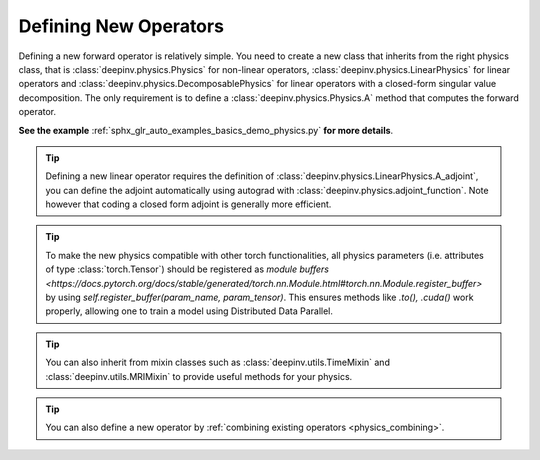 .. _physics_defining:

Defining New Operators
----------------------

Defining a new forward operator is relatively simple. You need to create a new class that inherits from the right
physics class, that is :class:`deepinv.physics.Physics` for non-linear operators,
:class:`deepinv.physics.LinearPhysics` for linear operators and :class:`deepinv.physics.DecomposablePhysics`
for linear operators with a closed-form singular value decomposition. The only requirement is to define
a :class:`deepinv.physics.Physics.A` method that computes the forward operator.

**See the example** :ref:`sphx_glr_auto_examples_basics_demo_physics.py` **for more details**.


.. tip::

    Defining a new linear operator requires the definition of :class:`deepinv.physics.LinearPhysics.A_adjoint`,
    you can define the adjoint automatically using autograd with :class:`deepinv.physics.adjoint_function`.
    Note however that coding a closed form adjoint is generally more efficient.

.. tip::

    To make the new physics compatible with other torch functionalities, all physics parameters (i.e. attributes of type :class:`torch.Tensor`) should be registered as `module buffers <https://docs.pytorch.org/docs/stable/generated/torch.nn.Module.html#torch.nn.Module.register_buffer>` by using `self.register_buffer(param_name, param_tensor)`. This ensures methods like `.to(), .cuda()` work properly, allowing one to train a model using Distributed Data Parallel. 

.. tip::

    You can also inherit from mixin classes such as :class:`deepinv.utils.TimeMixin` and :class:`deepinv.utils.MRIMixin` to provide useful methods for your physics.

.. tip::

    You can also define a new operator by :ref:`combining existing operators <physics_combining>`.